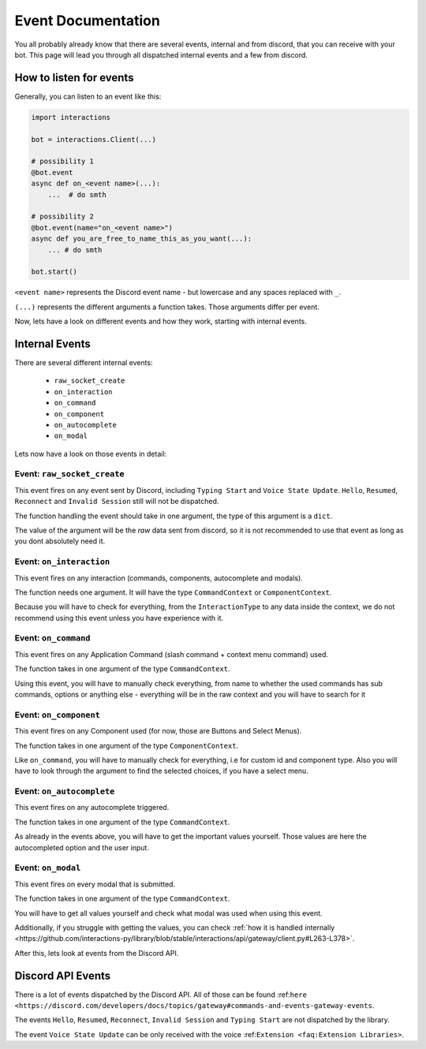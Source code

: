 Event Documentation
====================

You all probably already know that there are several events, internal and from discord, that you can receive with your
bot. This page will lead you through all dispatched internal events and a few from discord.



How to listen for events
************************

Generally, you can listen to an event like this:

.. code-block:: python

    import interactions

    bot = interactions.Client(...)

    # possibility 1
    @bot.event
    async def on_<event name>(...):
        ...  # do smth

    # possibility 2
    @bot.event(name="on_<event name>")
    async def you_are_free_to_name_this_as_you_want(...):
        ... # do smth

    bot.start()


``<event name>`` represents the Discord event name - but lowercase and any spaces replaced with ``_``.

``(...)`` represents the different arguments a function takes. Those arguments differ per event.



Now, lets have a look on different events and how they work, starting with internal events.

Internal Events
****************

There are several different internal events:

    - ``raw_socket_create``
    - ``on_interaction``
    - ``on_command``
    - ``on_component``
    - ``on_autocomplete``
    - ``on_modal``

Lets now have a look on those events in detail:

Event: ``raw_socket_create``
^^^^^^^^^^^^^^^^^^^^^^^^^^^^
This event fires on any event sent by Discord, including ``Typing Start``  and ``Voice State Update``.
``Hello``, ``Resumed``, ``Reconnect`` and ``Invalid Session`` still will not be dispatched.

The function handling the event should take in one argument, the type of this argument is a ``dict``.

The value of the argument will be the *raw* data sent from discord, so it is not recommended to use that event
as long as you dont absolutely need it.


Event: ``on_interaction``
^^^^^^^^^^^^^^^^^^^^^^^^^^
This event fires on any interaction (commands, components, autocomplete and modals).

The function needs one argument. It will have the type ``CommandContext`` or ``ComponentContext``.

Because you will have to check for everything, from the ``InteractionType`` to any data inside the context, we do not
recommend using this event unless you have experience with it.


Event: ``on_command``
^^^^^^^^^^^^^^^^^^^^^
This event fires on any Application Command (slash command + context menu command) used.

The function takes in one argument of the type ``CommandContext``.

Using this event, you will have to manually check everything, from name to whether the used commands has sub commands,
options or anything else - everything will be in the raw context and you will have to search for it


Event: ``on_component``
^^^^^^^^^^^^^^^^^^^^^^
This event fires on any Component used (for now, those are Buttons and Select Menus).

The function takes in one argument of the type ``ComponentContext``.

Like ``on_command``, you will have to manually check for everything, i.e for custom id and component type.
Also you will have to look through the argument to find the selected choices, if you have a select menu.


Event: ``on_autocomplete``
^^^^^^^^^^^^^^^^^^^^^^^^^^
This event fires on any autocomplete triggered.

The function takes in one argument of the type ``CommandContext``.

As already in the events above, you will have to get the important values yourself. Those values are here the
autocompleted option and the user input.


Event: ``on_modal``
^^^^^^^^^^^^^^^^^^^
This event fires on every modal that is submitted.

The function takes in one argument of the type ``CommandContext``.

You will have to get all values yourself and check what modal was used when using this event.


Additionally, if you struggle with getting the values, you can check
:ref:`how it is handled internally <https://github.com/interactions-py/library/blob/stable/interactions/api/gateway/client.py#L263-L378>`.


After this, lets look at events from the Discord API.

Discord API Events
******************

There is a lot of events dispatched by the Discord API. All of those can be found
:ref:``here <https://discord.com/developers/docs/topics/gateway#commands-and-events-gateway-events``.

The events ``Hello``, ``Resumed``, ``Reconnect``, ``Invalid Session`` and ``Typing Start`` are not dispatched by the library.

The event ``Voice State Update`` can be only received with the voice :ref:``Extension <faq:Extension Libraries>``.
